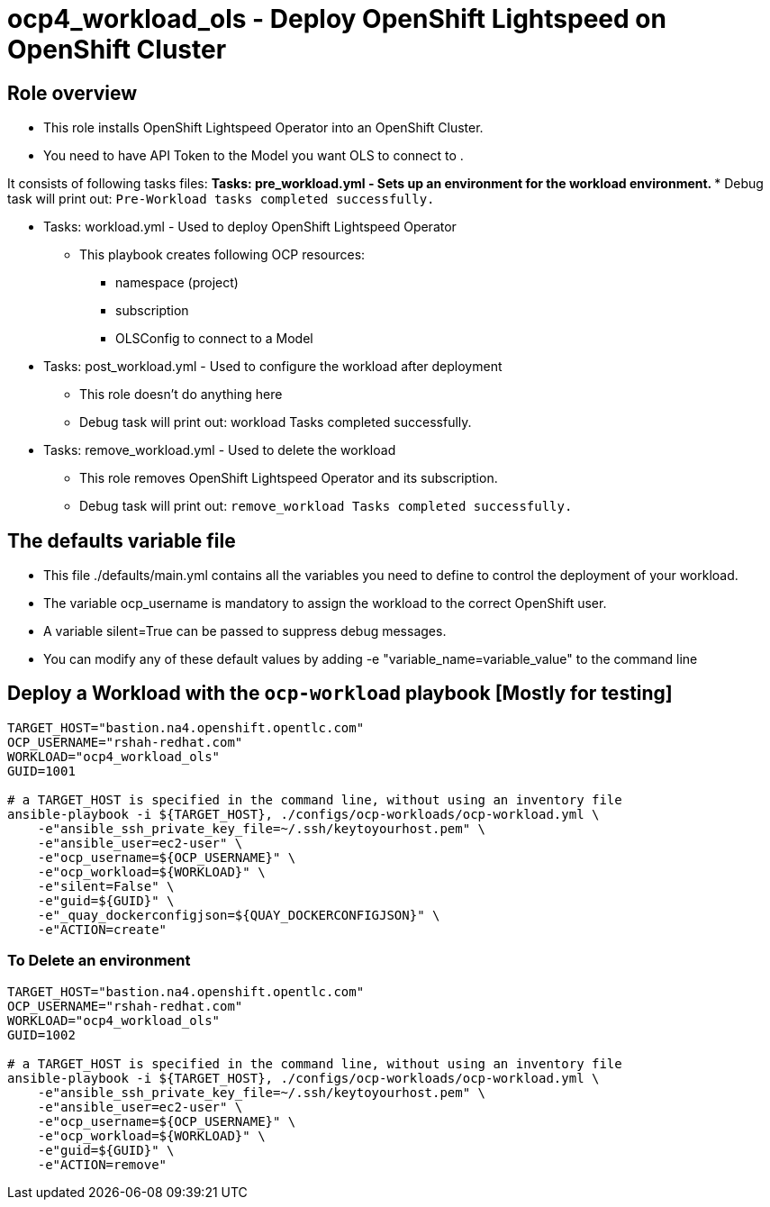 = ocp4_workload_ols - Deploy OpenShift Lightspeed on OpenShift Cluster

== Role overview

* This role installs OpenShift Lightspeed Operator into an OpenShift Cluster.

* You need to have API Token to the Model you want OLS to connect to .

It consists of following tasks files:
** Tasks: pre_workload.yml - Sets up an environment for the workload environment.
*** Debug task will print out: `Pre-Workload tasks completed successfully.`

** Tasks: workload.yml - Used to deploy OpenShift Lightspeed Operator
*** This playbook creates following OCP resources:
**** namespace (project)
**** subscription 
**** OLSConfig to connect to a Model

** Tasks: post_workload.yml - Used to configure the workload after deployment
*** This role doesn't do anything here
*** Debug task will print out: workload Tasks completed successfully.

** Tasks: remove_workload.yml - Used to delete the workload
*** This role removes OpenShift Lightspeed Operator and its subscription.
*** Debug task will print out: `remove_workload Tasks completed successfully.`

== The defaults variable file

* This file ./defaults/main.yml contains all the variables you need to define to control the deployment of your workload.
* The variable ocp_username is mandatory to assign the workload to the correct OpenShift user.
* A variable silent=True can be passed to suppress debug messages.
* You can modify any of these default values by adding -e "variable_name=variable_value" to the command line

== Deploy a Workload with the `ocp-workload` playbook [Mostly for testing]

----
TARGET_HOST="bastion.na4.openshift.opentlc.com"
OCP_USERNAME="rshah-redhat.com"
WORKLOAD="ocp4_workload_ols"
GUID=1001

# a TARGET_HOST is specified in the command line, without using an inventory file
ansible-playbook -i ${TARGET_HOST}, ./configs/ocp-workloads/ocp-workload.yml \
    -e"ansible_ssh_private_key_file=~/.ssh/keytoyourhost.pem" \
    -e"ansible_user=ec2-user" \
    -e"ocp_username=${OCP_USERNAME}" \
    -e"ocp_workload=${WORKLOAD}" \
    -e"silent=False" \
    -e"guid=${GUID}" \
    -e"_quay_dockerconfigjson=${QUAY_DOCKERCONFIGJSON}" \
    -e"ACTION=create"
----

=== To Delete an environment

----
TARGET_HOST="bastion.na4.openshift.opentlc.com"
OCP_USERNAME="rshah-redhat.com"
WORKLOAD="ocp4_workload_ols"
GUID=1002

# a TARGET_HOST is specified in the command line, without using an inventory file
ansible-playbook -i ${TARGET_HOST}, ./configs/ocp-workloads/ocp-workload.yml \
    -e"ansible_ssh_private_key_file=~/.ssh/keytoyourhost.pem" \
    -e"ansible_user=ec2-user" \
    -e"ocp_username=${OCP_USERNAME}" \
    -e"ocp_workload=${WORKLOAD}" \
    -e"guid=${GUID}" \
    -e"ACTION=remove"
----
